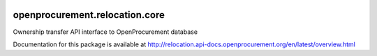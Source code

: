 .. image:: https://travis-ci.org/openprocurement/openprocurement.relocation.core.svg?branch=master
    :target: https://travis-ci.org/openprocurement/openprocurement.relocation.core

.. image:: https://coveralls.io/repos/openprocurement/openprocurement.relocation.core/badge.svg
  :target: https://coveralls.io/r/openprocurement/openprocurement.relocation.core

.. image:: https://img.shields.io/hexpm/l/plug.svg
    :target: https://github.com/openprocurement/openprocurement.relocation.core/blob/master/LICENSE.txt

openprocurement.relocation.core
==============================

Ownership transfer API interface to OpenProcurement database

Documentation for this package is available at http://relocation.api-docs.openprocurement.org/en/latest/overview.html
